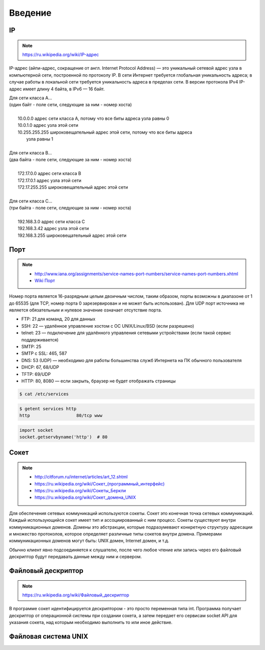 Введение
========

IP
--

.. note::

    `<https://ru.wikipedia.org/wiki/IP-адрес>`_

IP-адрес (айпи-адрес, сокращение от англ. Internet Protocol Address) — это уникальный сетевой адрес узла в компьютерной сети, построенной по протоколу IP. В сети Интернет требуется глобальная уникальность адреса; в случае работы в локальной сети требуется уникальность адреса в пределах сети. В версии протокола IPv4 IP-адрес имеет длину 4 байта, в IPv6 — 16 байт.

| Для сети класса A...
| (один байт - поле сети, следующие за ним - номер хоста)
|
|         10.0.0.0 адрес сети класса A, потому что все биты адреса узла равны 0
|         10.0.1.0 адрес узла этой сети
|         10.255.255.255 широковещательный адрес этой сети, потому что все биты адреса
|                        узла равны 1
|
| Для сети класса B...
| (два байта - поле сети, следующие за ним - номер хоста)
|
|         172.17.0.0 адрес сети класса B
|         172.17.0.1 адрес узла этой сети
|         172.17.255.255 широковещательный адрес этой сети
|
| Для сети класса C...
| (три байта - поле сети, следующие за ним - номер хоста)
|
|         192.168.3.0 адрес сети класса C
|         192.168.3.42 адрес узла этой сети
|         192.168.3.255 широковещательный адрес этой сети

Порт
----

.. note::

    * http://www.iana.org/assignments/service-names-port-numbers/service-names-port-numbers.xhtml
    * `Wiki Порт <https://ru.wikipedia.org/wiki/Порт_(компьютерные_сети)>`_


Номер порта является 16-разрядным целым двоичным числом, таким образом, порты возможны в диапазоне от 1 до 65535 (для TCP, номер порта 0 зарезервирован и не может быть использован). Для UDP порт источника не является обязательным и нулевое значение означает отсутствие порта.

* FTP: 21 для команд, 20 для данных
* SSH: 22 — удалённое управление хостом с ОС UNIX/Linux/BSD (если разрешено)
* telnet: 23 — подключение для удалённого управления сетевыми устройствами (если такой сервис поддерживается)
* SMTP: 25
* SMTP c SSL: 465, 587
* DNS: 53 (UDP) — необходимо для работы большинства служб Интернета на ПК обычного пользователя
* DHCP: 67, 68/UDP
* TFTP: 69/UDP
* HTTP: 80, 8080 — если закрыть, браузер не будет отображать страницы

.. code-block:: bash

    $ cat /etc/services

.. code-block:: bash

    $ getent services http
    http                  80/tcp www

.. code-block:: python

   import socket
   socket.getservbyname('http')  # 80

Сокет
-----

.. note::

    * http://citforum.ru/internet/articles/art_12.shtml
    * `<https://ru.wikipedia.org/wiki/Сокет_(программный_интерфейс)>`_
    * `<https://ru.wikipedia.org/wiki/Сокеты_Беркли>`_
    * `<https://ru.wikipedia.org/wiki/Сокет_домена_UNIX>`_


Для обеспечения сетевых коммуникаций используются сокеты. Сокет это конечная точка сетевых коммуникаций. Каждый использующийся сокет имеет тип и ассоциированный с ним процесс. Сокеты существуют внутри коммуникационных доменов. Домены это абстракции, которые подразумевают конкретную структуру адресации и множество протоколов, которое определяет различные типы сокетов внутри домена. Примерами коммуникационных доменов могут быть: UNIX домен, Internet домен, и т.д.

Обычно клиент явно подсоединяется к слушателю, после чего любое чтение или запись через его файловый дескриптор будут передавать данные между ним и сервером.

Файловый дескриптор
-------------------

.. note::

    `<https://ru.wikipedia.org/wiki/Файловый_дескриптор>`_

В программе сокет идентифицируется дескриптором - это просто переменная типа int. Программа получает дескриптор от операционной системы при создании сокета, а затем передает его сервисам socket API для указания сокета, над которым необходимо выполнить то или иное действие.

Файловая система UNIX
---------------------
